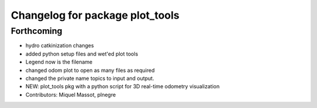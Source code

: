 ^^^^^^^^^^^^^^^^^^^^^^^^^^^^^^^^
Changelog for package plot_tools
^^^^^^^^^^^^^^^^^^^^^^^^^^^^^^^^

Forthcoming
-----------

* hydro catkinization changes
* added python setup files and wet'ed plot tools
* Legend now is the filename
* changed odom plot to open as many files as required
* changed the private name topics to input and output.
* NEW: plot_tools pkg with a python script for 3D real-time odometry visualization
* Contributors: Miquel Massot, plnegre

